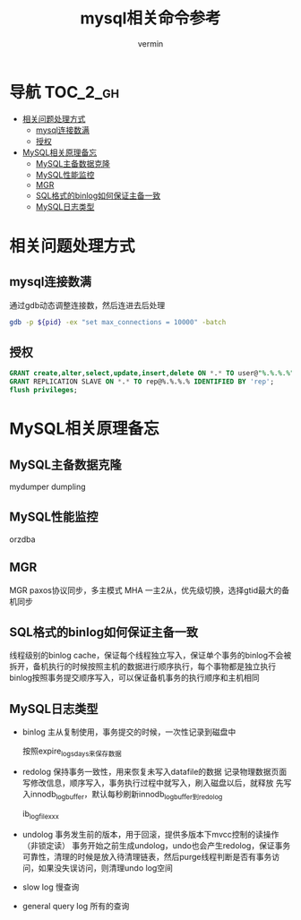 #+TITLE: mysql相关命令参考
#+AUTHOR: vermin
#+OPTIONS: H:3 TOC:t
#+DESCRIPTION: mysql相关记录

* 导航                                                             :TOC_2_gh:
- [[#相关问题处理方式][相关问题处理方式]]
  - [[#mysql连接数满][mysql连接数满]]
  - [[#授权][授权]]
- [[#mysql相关原理备忘][MySQL相关原理备忘]]
  - [[#mysql主备数据克隆][MySQL主备数据克隆]]
  - [[#mysql性能监控][MySQL性能监控]]
  - [[#mgr][MGR]]
  - [[#sql格式的binlog如何保证主备一致][SQL格式的binlog如何保证主备一致]]
  - [[#mysql日志类型][MySQL日志类型]]

* 相关问题处理方式
** mysql连接数满
   通过gdb动态调整连接数，然后连进去后处理
   #+begin_src sh
   gdb -p ${pid} -ex "set max_connections = 10000" -batch
   #+end_src
** 授权
   #+begin_src sql
   GRANT create,alter,select,update,insert,delete ON *.* TO user@"%.%.%.%" IDENTIFIED BY 'passwd';
   GRANT REPLICATION SLAVE ON *.* TO rep@%.%.%.% IDENTIFIED BY 'rep';
   flush privileges;
   #+end_src
* MySQL相关原理备忘
** MySQL主备数据克隆
mydumper
dumpling
** MySQL性能监控
orzdba
** MGR
MGR paxos协议同步，多主模式
MHA 一主2从，优先级切换，选择gtid最大的备机同步
** SQL格式的binlog如何保证主备一致
线程级别的binlog cache，保证每个线程独立写入，保证单个事务的binlog不会被拆开，备机执行的时候按照主机的数据进行顺序执行，每个事物都是独立执行
binlog按照事务提交顺序写入，可以保证备机事务的执行顺序和主机相同
** MySQL日志类型
- binlog
  主从复制使用，事务提交的时候，一次性记录到磁盘中

  按照expire_logs_days来保存数据
- redolog
  保持事务一致性，用来恢复未写入datafile的数据
  记录物理数据页面写修改信息，顺序写入，事务执行过程中就写入，刷入磁盘以后，就释放
  先写入innodb_log_buffer，默认每秒刷新innodb_log_buffer到redolog

  ib_logfilexxx

- undolog
  事务发生前的版本，用于回滚，提供多版本下mvcc控制的读操作（非锁定读）
  事务开始之前生成undolog，undo也会产生redolog，保证事务可靠性，清理的时候是放入待清理链表，然后purge线程判断是否有事务访问，如果没失误访问，则清理undo log空间

- slow log
  慢查询

- general query log
  所有的查询
